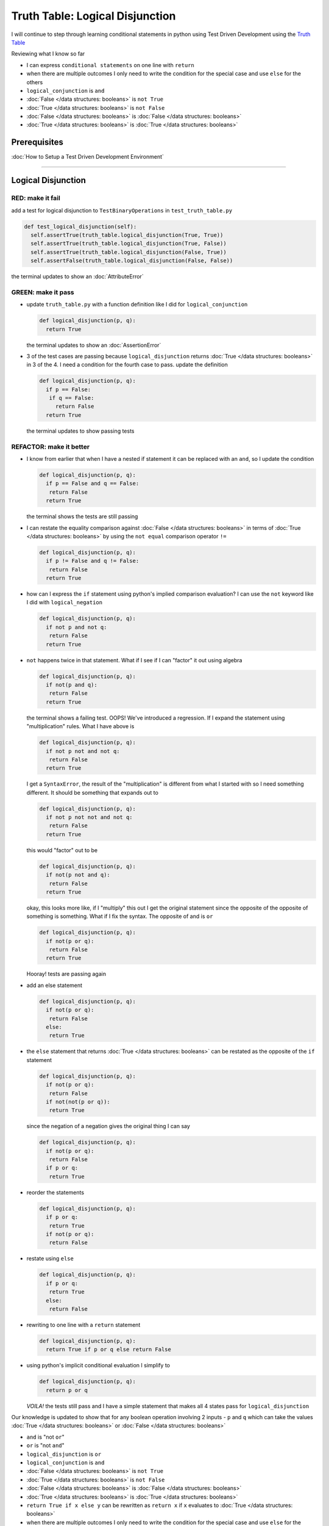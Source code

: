 Truth Table: Logical Disjunction
================================

I will continue to step through learning conditional statements in python using Test Driven Development using the `Truth Table <https://en.wikipedia.org/wiki/Truth_table>`_

Reviewing what I know so far


* I can express ``conditional statements`` on one line with ``return``
* when there are multiple outcomes I only need to write the condition for the special case and use ``else`` for the others
* ``logical_conjunction`` is ``and``
* :doc:`False </data structures: booleans>` is ``not True``
* :doc:`True </data structures: booleans>` is ``not False``
* :doc:`False </data structures: booleans>` is :doc:`False </data structures: booleans>`
* :doc:`True </data structures: booleans>` is :doc:`True </data structures: booleans>`

Prerequisites
-------------


:doc:`How to Setup a Test Driven Development Environment`

----

Logical Disjunction
-------------------

RED: make it fail
~~~~~~~~~~~~~~~~~

add a test for logical disjunction to ``TestBinaryOperations`` in ``test_truth_table.py``

.. code-block:: python

    def test_logical_disjunction(self):
      self.assertTrue(truth_table.logical_disjunction(True, True))
      self.assertTrue(truth_table.logical_disjunction(True, False))
      self.assertTrue(truth_table.logical_disjunction(False, True))
      self.assertFalse(truth_table.logical_disjunction(False, False))

the terminal updates to show an :doc:`AttributeError`

GREEN: make it pass
~~~~~~~~~~~~~~~~~~~


* update ``truth_table.py`` with a function definition like I did for ``logical_conjunction``

  .. code-block:: python

    def logical_disjunction(p, q):
      return True

  the terminal updates to show an :doc:`AssertionError`

* 3 of the test cases are passing because ``logical_disjunction`` returns :doc:`True </data structures: booleans>` in 3 of the 4. I need a condition for the fourth case to pass. update the definition

  .. code-block:: python

    def logical_disjunction(p, q):
      if p == False:
       if q == False:
         return False
      return True

  the terminal updates to show passing tests

REFACTOR: make it better
~~~~~~~~~~~~~~~~~~~~~~~~


* I know from earlier that when I have a nested if statement it can be replaced with an ``and``, so I update the condition

  .. code-block:: python

    def logical_disjunction(p, q):
      if p == False and q == False:
       return False
      return True

  the terminal shows the tests are still passing

* I can restate the equality comparison against :doc:`False </data structures: booleans>` in terms of :doc:`True </data structures: booleans>` by using the ``not equal`` comparison operator ``!=``

  .. code-block:: python

    def logical_disjunction(p, q):
      if p != False and q != False:
       return False
      return True

* how can I express the ``if`` statement using python's implied comparison evaluation? I can use the ``not`` keyword like I did with ``logical_negation``

  .. code-block:: python

    def logical_disjunction(p, q):
      if not p and not q:
       return False
      return True

* ``not`` happens twice in that statement. What if I see if I can "factor" it out using algebra

  .. code-block:: python

    def logical_disjunction(p, q):
      if not(p and q):
       return False
      return True

  the terminal shows a failing test. OOPS! We've introduced a regression. If I expand the statement using "multiplication" rules. What I have above is

  .. code-block:: python

    def logical_disjunction(p, q):
      if not p not and not q:
       return False
      return True

  I get a ``SyntaxError``, the result of the "multiplication" is different from what I started with so I need something different. It should be something that expands out to

  .. code-block:: python

    def logical_disjunction(p, q):
      if not p not not and not q:
       return False
      return True

  this would "factor" out to be

  .. code-block:: python

    def logical_disjunction(p, q):
      if not(p not and q):
       return False
      return True

  okay, this looks more like, if I "multiply" this out I get the original statement since the opposite of the opposite of something is something. What if I fix the syntax. The opposite of and is ``or``

  .. code-block:: python

    def logical_disjunction(p, q):
      if not(p or q):
       return False
      return True

  Hooray! tests are passing again

* add an else statement

  .. code-block:: python

    def logical_disjunction(p, q):
      if not(p or q):
       return False
      else:
       return True

* the ``else`` statement that returns :doc:`True </data structures: booleans>` can be restated as the opposite of the ``if`` statement

  .. code-block:: python

    def logical_disjunction(p, q):
      if not(p or q):
       return False
      if not(not(p or q)):
       return True

  since the negation of a negation gives the original thing I can say

  .. code-block:: python

    def logical_disjunction(p, q):
      if not(p or q):
       return False
      if p or q:
       return True

* reorder the statements

  .. code-block:: python

    def logical_disjunction(p, q):
      if p or q:
       return True
      if not(p or q):
       return False

* restate using ``else``

  .. code-block:: python

    def logical_disjunction(p, q):
      if p or q:
       return True
      else:
       return False

* rewriting to one line with a ``return`` statement

  .. code-block:: python

    def logical_disjunction(p, q):
      return True if p or q else return False

* using python's implicit conditional evaluation I simplify to

  .. code-block:: python

    def logical_disjunction(p, q):
      return p or q

  *VOILA!* the tests still pass and I have a simple statement that makes all 4 states pass for ``logical_disjunction``

Our knowledge is updated to show that for any boolean operation involving 2 inputs - ``p`` and ``q`` which can take the values :doc:`True </data structures: booleans>` or :doc:`False </data structures: booleans>`


* ``and`` is "not ``or``"
* ``or`` is "not ``and``"
* ``logical_disjunction`` is ``or``
* ``logical_conjunction`` is ``and``
* :doc:`False </data structures: booleans>` is ``not True``
* :doc:`True </data structures: booleans>` is ``not False``
* :doc:`False </data structures: booleans>` is :doc:`False </data structures: booleans>`
* :doc:`True </data structures: booleans>` is :doc:`True </data structures: booleans>`
* ``return True if x else y`` can be rewritten as ``return x`` if ``x`` evaluates to :doc:`True </data structures: booleans>`
* when there are multiple outcomes I only need to write the condition for the special case and use ``else`` for the others
